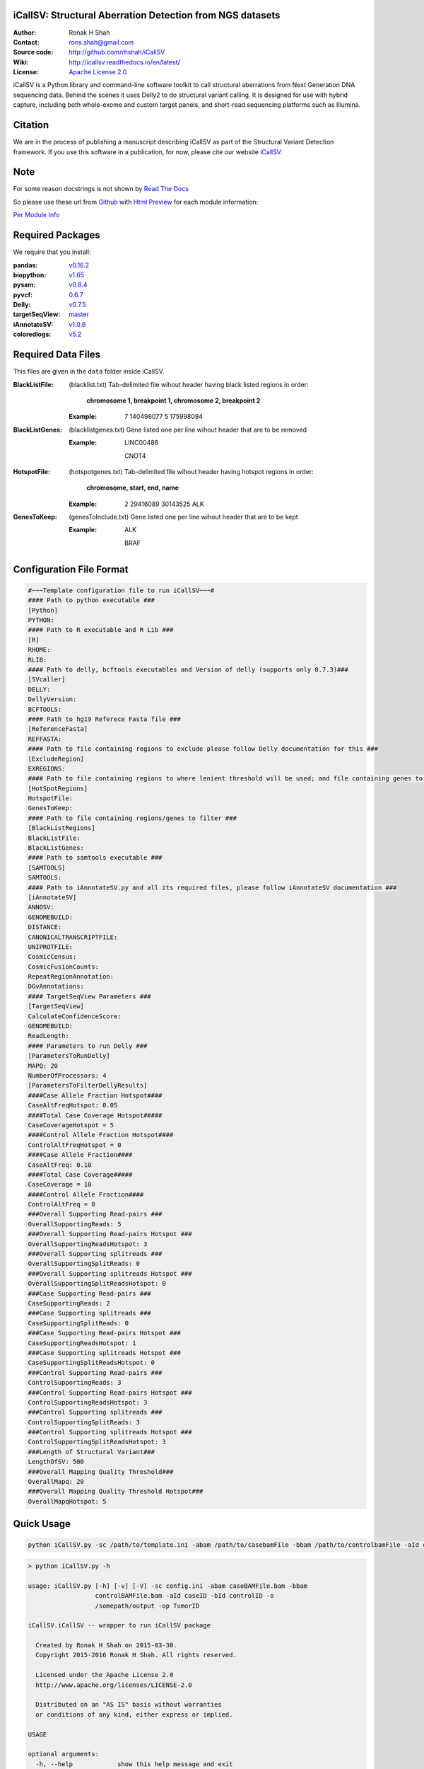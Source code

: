 iCallSV: Structural Aberration Detection from NGS datasets
================================================================

:Author: Ronak H Shah
:Contact: rons.shah@gmail.com
:Source code: http://github.com/rhshah/iCallSV
:Wiki: http://icallsv.readthedocs.io/en/latest/
:License: `Apache License 2.0 <http://www.apache.org/licenses/LICENSE-2.0>`_

.. image:: https://landscape.io/github/rhshah/iCallSV/master/landscape.svg?style=flat
   :target: https://landscape.io/github/rhshah/iCallSV/master
   :alt: Code Health
   

.. image:: https://zenodo.org/badge/DOI/10.5281/zenodo.184864.svg
	:target: https://doi.org/10.5281/zenodo.184864
   

.. image:: https://codecov.io/gh/rhshah/iCallSV/branch/master/graph/badge.svg
    :target: https://codecov.io/gh/rhshah/iCallSV
   

iCallSV is a Python library and command-line software toolkit to call structural aberrations from Next Generation DNA sequencing data. Behind the scenes it uses Delly2 to do structural variant calling. It is designed for use with hybrid capture, including both whole-exome and custom target panels, and
short-read sequencing platforms such as Illumina.

Citation
========

We are in the process of publishing a manuscript describing iCallSV as part of the Structural Variant Detection framework.
If you use this software in a publication, for now, please cite our website `iCallSV <http://github.com/rhshah/iCallSV>`_.

Note
====

For some reason docstrings is not shown by `Read The Docs <https:read-the-docs.readthedocs.io>`_

So please use these url from `Github <https:github.com>`_ with `Html Preview <https://htmlpreview.github.io/>`_ for each module information:

`Per Module Info <https://htmlpreview.github.io/?https://raw.githubusercontent.com/rhshah/iCallSV/master/docs/_build/html/iCallSV.html>`_ 


Required Packages
=================
We require that you install:

:pandas: `v0.16.2 <http://pandas.pydata.org/>`_
:biopython: `v1.65 <http://biopython.org/wiki/Main_Page>`_
:pysam: `v0.8.4 <https://pypi.python.org/pypi/pysam>`_
:pyvcf: `0.6.7 <https://pypi.python.org/pypi/PyVCF>`_
:Delly: `v0.7.5 <https://github.com/tobiasrausch/delly>`_
:targetSeqView: `master <https://github.com/Eitan177/targetSeqView>`_
:iAnnotateSV: `v1.0.6 <https://github.com/rhshah/iAnnotateSV/tree/1.0.5>`_
:coloredlogs: `v5.2 <https://pypi.python.org/pypi/coloredlogs>`_

Required Data Files
===================

This files are given in the ``data`` folder inside iCallSV.


:BlackListFile: (blacklist.txt) Tab-delimited file wihout header having black listed regions in order:
				
				**chromosome 1, breakpoint 1, chromosome 2, breakpoint 2**
				

	:Example:
	
		7	140498077	5	175998094
		

:BlackListGenes: (blacklistgenes.txt) Gene listed one per line wihout header that are to be removed 

	:Example:
	
		LINC00486
		
		CNOT4
		
:HotspotFile: (hotspotgenes.txt) Tab-delimited file wihout header having hotspot regions in order:
			  
			  **chromosome, start, end, name**
	
	:Example:
	
		2	29416089	30143525	ALK

:GenesToKeep: (genesToInclude.txt) Gene listed one per line wihout header that are to be kept
	
	:Example:
	
		ALK
		
		BRAF
		

Configuration File Format
=========================

.. code-block:: ini
	
	#~~~Template configuration file to run iCallSV~~~#
	#### Path to python executable ###
	[Python]
	PYTHON:
	#### Path to R executable and R Lib ###
	[R]
	RHOME: 
	RLIB: 
	#### Path to delly, bcftools executables and Version of delly (supports only 0.7.3)###
	[SVcaller]
	DELLY:
	DellyVersion:
	BCFTOOLS:
	#### Path to hg19 Referece Fasta file ###
	[ReferenceFasta]
	REFFASTA:
	#### Path to file containing regions to exclude please follow Delly documentation for this ###
	[ExcludeRegion]
	EXREGIONS:
	#### Path to file containing regions to where lenient threshold will be used; and file containing genes to keep ###
	[HotSpotRegions]
	HotspotFile:
	GenesToKeep:
	#### Path to file containing regions/genes to filter ###
	[BlackListRegions]
	BlackListFile:
	BlackListGenes:
	#### Path to samtools executable ###
	[SAMTOOLS]
	SAMTOOLS:
	#### Path to iAnnotateSV.py and all its required files, please follow iAnnotateSV documentation ###
	[iAnnotateSV]
	ANNOSV:
	GENOMEBUILD:
	DISTANCE:
	CANONICALTRANSCRIPTFILE:
	UNIPROTFILE:
	CosmicCensus:
	CosmicFusionCounts:
	RepeatRegionAnnotation:
	DGvAnnotations:
	#### TargetSeqView Parameters ###
	[TargetSeqView]
	CalculateConfidenceScore:
	GENOMEBUILD:
	ReadLength:
	#### Parameters to run Delly ###
	[ParametersToRunDelly]
	MAPQ: 20
	NumberOfProcessors: 4
	[ParametersToFilterDellyResults]
	####Case Allele Fraction Hotspot####
	CaseAltFreqHotspot: 0.05
	####Total Case Coverage Hotspot#####
	CaseCoverageHotspot = 5
	####Control Allele Fraction Hotspot####
	ControlAltFreqHotspot = 0
	####Case Allele Fraction####
	CaseAltFreq: 0.10
	####Total Case Coverage#####
	CaseCoverage = 10
	####Control Allele Fraction####
	ControlAltFreq = 0
	###Overall Supporting Read-pairs ###
	OverallSupportingReads: 5
	###Overall Supporting Read-pairs Hotspot ###
	OverallSupportingReadsHotspot: 3
	###Overall Supporting splitreads ###
	OverallSupportingSplitReads: 0
	###Overall Supporting splitreads Hotspot ###
	OverallSupportingSplitReadsHotspot: 0
	###Case Supporting Read-pairs ###
	CaseSupportingReads: 2
	###Case Supporting splitreads ###
	CaseSupportingSplitReads: 0
	###Case Supporting Read-pairs Hotspot ###
	CaseSupportingReadsHotspot: 1
	###Case Supporting splitreads Hotspot ###
	CaseSupportingSplitReadsHotspot: 0
	###Control Supporting Read-pairs ###
	ControlSupportingReads: 3
	###Control Supporting Read-pairs Hotspot ###
	ControlSupportingReadsHotspot: 3
	###Control Supporting splitreads ###
	ControlSupportingSplitReads: 3
	###Control Supporting splitreads Hotspot ###
	ControlSupportingSplitReadsHotspot: 3
	###Length of Structural Variant###
	LengthOfSV: 500
	###Overall Mapping Quality Threshold###
	OverallMapq: 20
	###Overall Mapping Quality Threshold Hotspot###
	OverallMapqHotspot: 5
	


Quick Usage
===========

.. code-block:: sh

	python iCallSV.py -sc /path/to/template.ini -abam /path/to/casebamFile -bbam /path/to/controlbamFile -aId caseID -bId controlId -o /path/to/output/directory -op prefix_for_the_output_files


.. code-block:: sh
	
	> python iCallSV.py -h
	
	usage: iCallSV.py [-h] [-v] [-V] -sc config.ini -abam caseBAMFile.bam -bbam
	                  controlBAMFile.bam -aId caseID -bId controlID -o
	                  /somepath/output -op TumorID

	iCallSV.iCallSV -- wrapper to run iCallSV package

	  Created by Ronak H Shah on 2015-03-30.
	  Copyright 2015-2016 Ronak H Shah. All rights reserved.

	  Licensed under the Apache License 2.0
	  http://www.apache.org/licenses/LICENSE-2.0

	  Distributed on an "AS IS" basis without warranties
	  or conditions of any kind, either express or implied.

	USAGE

	optional arguments:
	  -h, --help            show this help message and exit
	  -v, --verbose         set verbosity level [default: True]
	  -V, --version         show program's version number and exit
	  -sc config.ini, --svConfig config.ini
	                        Full path to the structural variant configuration
	  -abam caseBAMFile.bam, --caseBam caseBAMFile.bam
	                        Full path to the case bam file
	  -bbam controlBAMFile.bam, --controlBam controlBAMFile.bam
	                        Full path to the control bam file
	  -aId caseID, --caseId caseID
	                        Id of the case to be analyzed, this will be the sub-
	                        folder
	  -bId controlID, --controlId controlID
	                        Id of the control to be used, this will be used for
	                        filtering variants
	  -o /somepath/output, --outDir /somepath/output
	                        Full Path to the output dir.
	  -op TumorID, --outPrefix TumorID
	                        Id of the Tumor bam file which will be used as the
	                        prefix for output files

Running on SGE or LSF
=====================

.. sidebar:: Note:
			
	For both SGE and LSF you need to provide total number of cores based on the number of threads you have assinged to delly installation using **OMP_NUM_THREADS**. 

.. sidebar:: Note:

	For example: if you set **OMP_NUM_THREADS** as `export OMP_NUM_THREADS=3` then you need to set total number of cores to be 13 (12 + 1 extra as buffer) so for each of the Delly program it utilizes 3 cores. Here I use pythons multiprocessing module to launch delly, so all four programs would be launch as seprate process utilizing number of threads given to them but setting the **OMP_NUM_THREADS**
	
SGE
---

.. code-block:: sh
	
	qsub -q some.q -N iCallSV_JobName -o iCallSV.stdout -e iCallSV.stderr -V -l h_vmem=6G,virtual_free=6G -pe smp 13 -wd /some/path/to/working/dir -sync y  -b y python iCallSV.py -sc template.ini -bbam control.bam -abam case.bam -aId caseID -bId controlID -op outputPrefix -o  /some/path/to/output/dir -v 

LSF
---

.. code-block:: sh

	bsub -q some.q -J iCallSV_JobName -o iCallSV.stdout -e iCallSV.stderr -We 24:00 -R "rusage[mem=20]" -M 30 -n 13 -cwd /some/path/to/working/dir "python iCallSV.py -sc template.ini -bbam control.bam -abam case.bam -aId caseID -bId controlID -op outputPrefix -o  /some/path/to/output/dir -v"

						
Utilities
=========

Running iCallSV on MSK-IMPACT Pools
-----------------------------------

**This is only for MSK-IMPACT internal samples**

.. code-block:: sh
	
	> python iCallSV_dmp_wrapper.py -h
	
	usage: iCallSV_dmp_wrapper.py [options]

	Run iCallSV on selected pools using MSK data

	optional arguments:
	  -h, --help            show this help message and exit
	  -fl folders.fof, --folderList folders.fof
	                        Full path folders file of files.
	  -qc /some/path/qcLocation, --qcLocation /some/path/qcLocation
	                        Full path qc files.
	  -b /some/path/bamlocation, --bamLocation /some/path/bamlocation
	                        Full path bam files.
	  -P /somepath/python, --python /somepath/python
	                        Full path Pyhton executables.
	  -icsv /somepath/iCallSV.py, --iCallSV /somepath/iCallSV.py
	                        Full path iCallSV.py executables.
	  -conf /somepath/template.ini, --iCallSVconf /somepath/template.ini
	                        Full path configuration file to run iCallSV
	  -q all.q or clin.q, --queue all.q or clin.q
	                        Name of the SGE queue
	  -qsub /somepath/qsub, --qsubPath /somepath/qsub
	                        Full Path to the qsub executables of SGE.
	  -t 5, --threads 5     Number of Threads to be used to run iCallSV
	  -v, --verbose         make lots of noise [default]
	  -o /somepath/output, --outDir /somepath/output
	                        Full Path to the output dir.
	  -of outputfile.txt, --outDir outputfile.txt
					  	    Name of the final output file.


Taking the iCallSV and chechking for processed transcript/cDNA in samples
-------------------------------------------------------------------------

.. code-block:: sh
	
	> python check_cDNA_contamination.py -h
	usage: check_cDNA_contamination.py [options]

	Calculate cDNA contamination per sample based of the Structural Variants
	Pipeline result

	optional arguments:
	  -h, --help            show this help message and exit
	  -v, --verbose         make lots of noise [default]
	  -s SVfile.txt, --svFile SVfile.txt
	                        Location of the structural variant file to be used
	  -o cDNA_contamination, --outputFileName cDNA_contamination
	                        Full path name for the output file
	

	
	